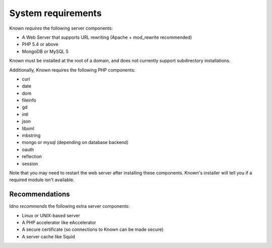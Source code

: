 System requirements
###################

Known *requires* the following server components:

* A Web Server that supports URL rewriting (Apache + mod_rewrite recommended)
* PHP 5.4 or above
* MongoDB or MySQL 5

Known must be installed at the root of a domain, and does not currently support subdirectory installations.

Additionally, Known requires the following PHP components:

* curl
* date
* dom
* fileinfo
* gd
* intl
* json
* libxml
* mbstring
* mongo or mysql (depending on database backend)
* oauth
* reflection
* session

Note that you may need to restart the web server after installing these components. Known's installer will tell you
if a required module isn't available.

Recommendations
---------------

Idno *recommends* the following extra server components:

* Linux or UNIX-based server
* A PHP accelerator like eAccelerator
* A secure certificate (so connections to Known can be made secure)
* A server cache like Squid
